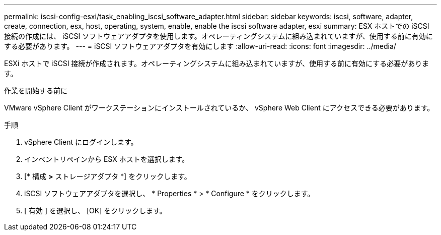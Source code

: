 ---
permalink: iscsi-config-esxi/task_enabling_iscsi_software_adapter.html 
sidebar: sidebar 
keywords: iscsi, software, adapter, create, connection, esx, host, operating, system, enable, enable the iscsi software adapter, esxi 
summary: ESX ホストでの iSCSI 接続の作成には、 iSCSI ソフトウェアアダプタを使用します。オペレーティングシステムに組み込まれていますが、使用する前に有効にする必要があります。 
---
= iSCSI ソフトウェアアダプタを有効にします
:allow-uri-read: 
:icons: font
:imagesdir: ../media/


[role="lead"]
ESXi ホストで iSCSI 接続が作成されます。オペレーティングシステムに組み込まれていますが、使用する前に有効にする必要があります。

.作業を開始する前に
VMware vSphere Client がワークステーションにインストールされているか、 vSphere Web Client にアクセスできる必要があります。

.手順
. vSphere Client にログインします。
. インベントリペインから ESX ホストを選択します。
. [* 構成 *>* ストレージアダプタ *] をクリックします。
. iSCSI ソフトウェアアダプタを選択し、 * Properties * > * Configure * をクリックします。
. [ 有効 ] を選択し、 [OK] をクリックします。


